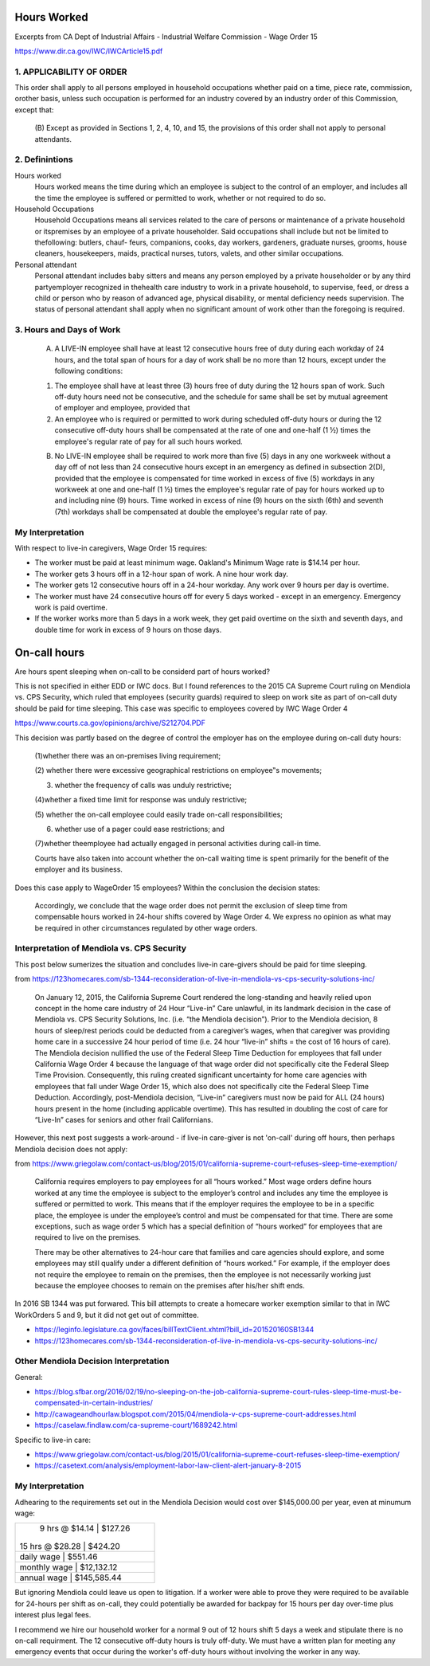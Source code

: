 Hours Worked
============

Excerpts from CA Dept of Industrial Affairs - Industrial Welfare
Commission - Wage Order 15

https://www.dir.ca.gov/IWC/IWCArticle15.pdf


1. APPLICABILITY OF ORDER
-------------------------

This order shall apply to all persons employed in household
occupations whether paid on a time, piece rate, commission,
orother basis, unless such occupation is performed for an
industry covered by an industry order of this Commission, except
that: 

  (B) Except as provided in Sections 1, 2, 4, 10, and 15, the
  provisions of this order shall not apply to personal attendants.


2. Definintions
---------------

Hours worked 
  Hours worked means the time during which an employee is
  subject to the control of an employer, and includes all the time
  the employee is suffered or permitted to work, whether or not
  required to do so.

Household Occupations 
  Household Occupations means all services related to the care of
  persons or maintenance of a private household or itspremises by
  an employee of a private householder. Said occupations shall
  include but  not be limited to thefollowing: butlers, chauf-
  feurs, companions, cooks, day workers, gardeners, graduate
  nurses, grooms, house cleaners, housekeepers, maids,
  practical nurses, tutors, valets, and other similar occupations.

Personal attendant
  Personal attendant includes baby sitters and means any person
  employed by a private householder or by any third partyemployer
  recognized in thehealth care industry to work in a private
  household, to supervise, feed, or dress a child or person who by
  reason of advanced age, physical disability, or mental
  deficiency needs supervision. The status of personal attendant
  shall apply when no significant amount of work other than the
  foregoing is required. 


3. Hours and Days of Work
-------------------------

  (A) A LIVE-IN employee shall have at least 12 consecutive
      hours free of duty during each workday of 24 hours, and the
      total span of hours for a day of work shall be no more than 12
      hours, except under the following conditions:
  
  (1) The employee shall have at least three (3) hours free of
      duty during the 12 hours span of work. Such off-duty hours need
      not be consecutive, and the schedule for same shall be set by
      mutual agreement of employer and employee, provided that
  
  (2) An employee who is required or permitted to work during
      scheduled off-duty hours or during the 12 consecutive off-duty
      hours shall be compensated at the rate of one and one-half (1 ½)
      times the employee's regular rate of pay for all such hours
      worked.
  
  (B) No LIVE-IN employee shall be required to work more than
      five (5) days in any one workweek without a day off of not less
      than 24 consecutive hours except in an emergency as defined in
      subsection 2(D), provided that the employee is compensated for
      time worked in excess of five (5) workdays in any workweek at
      one and one-half (1 ½) times the employee's regular rate of pay
      for hours worked up to and including nine (9) hours. Time worked
      in excess of nine (9) hours on the sixth (6th) and seventh (7th)
      workdays shall be compensated at double the employee's regular
      rate of pay.
  


My Interpretation
-----------------

With respect to live-in caregivers, Wage Order 15 requires:

- The worker must be paid at least minimum wage.  Oakland's
  Minimum Wage rate is $14.14 per hour.

- The worker gets 3 hours off in a 12-hour span of work.
  A nine hour work day.

- The worker gets 12 consecutive hours off in a 24-hour workday.
  Any work over 9 hours per day is overtime.

- The worker must have 24 consecutive hours off for every 5 days
  worked - except in an emergency.  Emergency work is paid
  overtime.

- If the worker works more than 5 days in a work week, they get
  paid overtime on the sixth and seventh days, and double time
  for work in excess of 9 hours on those days.






On-call hours
=============

Are hours spent sleeping when on-call to be considerd part of 
hours worked?

This is not specified in either EDD or IWC docs.  But I found
references to the 2015 CA Supreme Court ruling on Mendiola vs.
CPS Security, which ruled that employees (security guards)
required to sleep on work site as part of on-call duty should be
paid for time sleeping.  This case was specific to employees
covered by IWC Wage Order 4 

https://www.courts.ca.gov/opinions/archive/S212704.PDF

This decision was partly based on the degree of control the
employer has on the employee during on-call duty hours:

  (1)whether there was an on-premises living requirement;  
  
  (2) whether there were excessive geographical restrictions on
  employee‟s movements;  
  
  (3) whether the frequency of calls was unduly restrictive;  
  
  (4)whether a fixed time limit for response was unduly
  restrictive;  
  
  (5) whether the on-call employee could easily trade on-call
  responsibilities;  
  
  (6) whether use of a pager could ease restrictions; and  
  
  (7)whether theemployee had actually engaged in personal
  activities during call-in time.  

  Courts have also taken into account whether the on-call
  waiting time is spent primarily for the benefit of the
  employer and its business.


Does this case apply to WageOrder 15 employees?  Within the
conclusion the decision states:

  Accordingly, we conclude that the wage order does not permit
  the exclusion of sleep time from compensable hours worked in
  24-hour shifts covered by Wage Order 4.  We express no opinion as
  what may be required in other circumstances regulated by other
  wage orders.



Interpretation of Mendiola vs. CPS Security
-------------------------------------------

This post below sumerizes the situation and concludes live-in
care-givers should be paid for time sleeping.

from https://123homecares.com/sb-1344-reconsideration-of-live-in-mendiola-vs-cps-security-solutions-inc/

  On January 12, 2015, the California Supreme Court rendered the
  long-standing and heavily relied upon concept in the home care
  industry of 24 Hour “Live-in” Care unlawful, in its landmark
  decision in the case of Mendiola vs. CPS Security Solutions,
  Inc. (i.e. “the Mendiola decision”). Prior to the Mendiola
  decision, 8 hours of sleep/rest periods could be deducted from a
  caregiver’s wages, when that caregiver was providing home care
  in a successive 24 hour period of time (i.e. 24 hour “live-in”
  shifts = the cost of 16 hours of care).  The Mendiola decision
  nullified the use of the Federal Sleep Time Deduction for
  employees that fall under California Wage Order 4 because the
  language of that wage order did not specifically cite the
  Federal Sleep Time Provision.  Consequently, this ruling created
  significant uncertainty for home care agencies with employees
  that fall under Wage Order 15, which also does not specifically
  cite the Federal Sleep Time Deduction. Accordingly,
  post-Mendiola decision, “Live-in” caregivers must now be paid
  for ALL (24 hours) hours present in the home (including
  applicable overtime). This has resulted in doubling the cost of
  care for “Live-In” cases for seniors and other frail
  Californians.


However, this next post suggests a work-around - if live-in
care-giver is not 'on-call' during off hours, then perhaps
Mendiola decision does not apply:

from https://www.griegolaw.com/contact-us/blog/2015/01/california-supreme-court-refuses-sleep-time-exemption/

  California requires employers to pay employees for all “hours
  worked.”  Most wage orders define hours worked at any time the
  employee is subject to the employer’s control and includes any
  time the employee is suffered or permitted to work.  This means
  that if the employer requires the employee to be in a specific
  place, the employee is under the employee’s control and must be
  compensated for that time.  There are some exceptions, such as
  wage order 5 which has a special definition of “hours worked”
  for employees that are required to live on the premises.
    
  There may be other alternatives to 24-hour care that families
  and care agencies should explore, and some employees may still
  qualify under a different definition of “hours worked.”  For
  example, if the employer does not require the employee to remain
  on the premises, then the employee is not necessarily working
  just because the employee chooses to remain on the premises
  after his/her shift ends.



In 2016 SB 1344 was put forwared.  This bill attempts to create
a homecare worker exemption similar to that in IWC WorkOrders 5
and 9, but it did not get out of committee.

- https://leginfo.legislature.ca.gov/faces/billTextClient.xhtml?bill_id=201520160SB1344
- https://123homecares.com/sb-1344-reconsideration-of-live-in-mendiola-vs-cps-security-solutions-inc/



Other Mendiola Decision Interpretation
--------------------------------------

General:

- https://blog.sfbar.org/2016/02/19/no-sleeping-on-the-job-california-supreme-court-rules-sleep-time-must-be-compensated-in-certain-industries/
- http://cawageandhourlaw.blogspot.com/2015/04/mendiola-v-cps-supreme-court-addresses.html
- https://caselaw.findlaw.com/ca-supreme-court/1689242.html

Specific to live-in care:

- https://www.griegolaw.com/contact-us/blog/2015/01/california-supreme-court-refuses-sleep-time-exemption/
- https://casetext.com/analysis/employment-labor-law-client-alert-january-8-2015


My Interpretation
-----------------

Adhearing to the requirements set out in the Mendiola Decision
would cost over $145,000.00 per year, even at minumum wage:

+--------------------------------+
| 9 hrs @ $14.14 | $127.26       |
|15 hrs @ $28.28 | $424.20       |
+--------------------------------+
|daily wage      | $551.46       |
+--------------------------------+
|monthly wage	 | $12,132.12    |
+--------------------------------+
|annual wage	 | $145,585.44   |
+--------------------------------+

But ignoring Mendiola could leave us open to litigation.  If a
worker were able to prove they were required to be available for
24-hours per shift as on-call, they could potentially be awarded for
backpay for 15 hours per day over-time plus interest plus legal
fees.

I recommend we hire our household worker for a normal 9 out of
12 hours shift 5 days a week and stipulate there is no on-call
requirment.  The 12 consecutive off-duty hours is truly
off-duty.  We must have a written plan for meeting any emergency
events that occur during the worker's off-duty hours without
involving the worker in any way.

